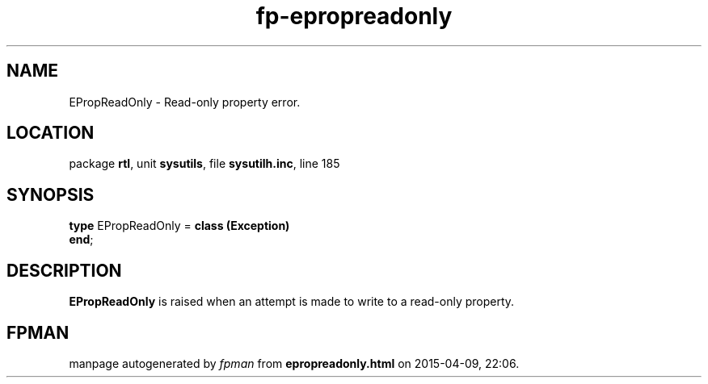 .\" file autogenerated by fpman
.TH "fp-epropreadonly" 3 "2014-03-14" "fpman" "Free Pascal Programmer's Manual"
.SH NAME
EPropReadOnly - Read-only property error.
.SH LOCATION
package \fBrtl\fR, unit \fBsysutils\fR, file \fBsysutilh.inc\fR, line 185
.SH SYNOPSIS
\fBtype\fR EPropReadOnly = \fBclass (Exception)\fR
.br
\fBend\fR;
.SH DESCRIPTION
\fBEPropReadOnly\fR is raised when an attempt is made to write to a read-only property.


.SH FPMAN
manpage autogenerated by \fIfpman\fR from \fBepropreadonly.html\fR on 2015-04-09, 22:06.

